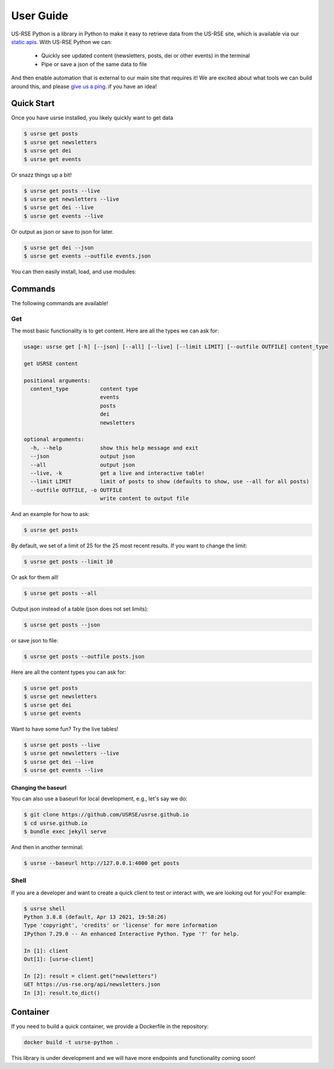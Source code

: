 .. _getting_started-user-guide:

==========
User Guide
==========

US-RSE Python is a library in Python to make it easy to retrieve data from the US-RSE
site, which is available via our `static apis <https://us-rse.org/wg/website/#feeds>`_.
With US-RSE Python we can:

 - Quickly see updated content (newsletters, posts, dei or other events) in the terminal
 - Pipe or save a json of the same data to file

And then enable automation that is external to our main site that requires it!
We are excited about what tools we can build around this, and please
`give us a ping <https://github.com/US-RSE/usrse-python>`_. if you have an idea!


.. raw:: html

    <script id="asciicast-472034" src="https://asciinema.org/a/472034.js" data-speed="2" async></script>


Quick Start
===========

Once you have usrse installed, you likely quickly want to get data

.. code-block:: console

   $ usrse get posts
   $ usrse get newsletters
   $ usrse get dei
   $ usrse get events

Or snazz things up a bit!

.. code-block:: console

    $ usrse get posts --live
    $ usrse get newsletters --live
    $ usrse get dei --live
    $ usrse get events --live

Or output as json or save to json for later.

.. code-block:: console

    $ usrse get dei --json
    $ usrse get events --outfile events.json


You can then easily install, load, and use modules:


.. _getting_started-commands:

Commands
========

The following commands are available! 

.. _getting_started-commands-get:

Get
---

The most basic functionality is to get content. Here are all the types we can ask for:

.. code-block:: console

    usage: usrse get [-h] [--json] [--all] [--live] [--limit LIMIT] [--outfile OUTFILE] content_type

    get USRSE content

    positional arguments:
      content_type          content type
                            events
                            posts
                            dei
                            newsletters

    optional arguments:
      -h, --help            show this help message and exit
      --json                output json
      --all                 output json
      --live, -k            get a live and interactive table!
      --limit LIMIT         limit of posts to show (defaults to show, use --all for all posts)
      --outfile OUTFILE, -o OUTFILE
                            write content to output file


And an example for how to ask:

.. code-block:: console

    $ usrse get posts


By default, we set of a limit of 25 for the 25 most recent results. If you want to change the limit:

.. code-block:: console

    $ usrse get posts --limit 10


Or ask for them all!

.. code-block:: console

    $ usrse get posts --all
    

Output json instead of a table (json does not set limits):

.. code-block:: console

    $ usrse get posts --json


or save json to file:

.. code-block:: console

    $ usrse get posts --outfile posts.json

 
Here are all the content types you can ask for:

.. code-block:: console

    $ usrse get posts
    $ usrse get newsletters
    $ usrse get dei
    $ usrse get events

Want to have some fun? Try the live tables!


.. code-block:: console

    $ usrse get posts --live
    $ usrse get newsletters --live
    $ usrse get dei --live
    $ usrse get events --live


Changing the baseurl
^^^^^^^^^^^^^^^^^^^^

You can also use a baseurl for local development, e.g., let's say we do:

.. code-block:: console

    $ git clone https://github.com/USRSE/usrse.github.io
    $ cd usrse.github.io
    $ bundle exec jekyll serve

 
And then in another terminal:

.. code-block:: console
    
    $ usrse --baseurl http://127.0.0.1:4000 get posts


.. _getting_started-commands-shell:
 
 
 
Shell
-----

If you are a developer and want to create a quick client to test or interact with,
we are looking out for you!  For example:

.. code-block:: console

    $ usrse shell
    Python 3.8.8 (default, Apr 13 2021, 19:58:26) 
    Type 'copyright', 'credits' or 'license' for more information
    IPython 7.29.0 -- An enhanced Interactive Python. Type '?' for help.

    In [1]: client
    Out[1]: [usrse-client]

    In [2]: result = client.get("newsletters")
    GET https://us-rse.org/api/newsletters.json
    In [3]: result.to_dict()


Container
=========

If you need to build a quick container, we provide a Dockerfile in the repository:


.. code-block:: console

    docker build -t usrse-python .


This library is under development and we will have more endpoints and functionality
coming soon!
